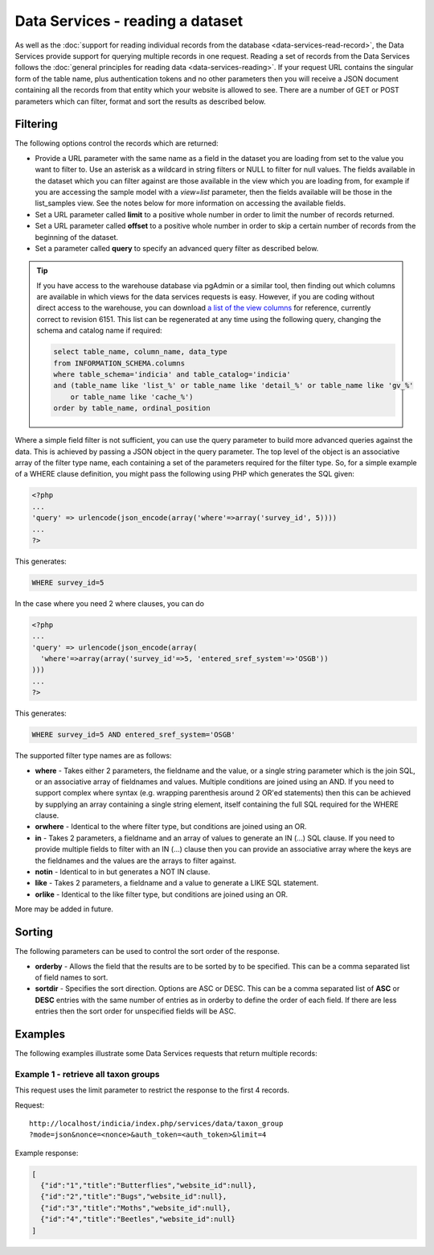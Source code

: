 Data Services - reading a dataset
=================================

As well as the :doc:`support for reading individual records from the database
<data-services-read-record>`, the Data Services provide support for querying multiple
records in one request. Reading a set of records from the Data Services follows the
:doc:`general principles for reading data <data-services-reading>`. If your request URL
contains the singular form of the table name, plus authentication tokens and no other
parameters then you will receive a JSON document containing all the records from that
entity which your website is allowed to see. There are a number of GET or POST parameters
which can filter, format and sort the results as described below.

Filtering
---------

The following options control the records which are returned:

* Provide a URL parameter with the same name as a field in the dataset you are loading
  from set to the value you want to filter to. Use an asterisk as a wildcard in string
  filters or NULL to filter for null values. The fields available in the dataset which
  you can filter against are those available in the view which you are loading from,
  for example if you are accessing the sample model with a `view=list` parameter, then
  the fields available will be those in the list_samples view. See the notes below for
  more information on accessing the available fields.
* Set a URL parameter called **limit** to a positive whole number in order to limit the
  number of records returned.
* Set a URL parameter called **offset** to a positive whole number in order to skip a
  certain number of records from the beginning of the dataset.
* Set a parameter called **query** to specify an advanced query filter as described below.

.. tip::

  If you have access to the warehouse database via pgAdmin or a similar tool, then finding
  out which columns are available in which views for the data services requests is easy.
  However, if you are coding without direct access to the warehouse, you can download `a
  list of the view columns <http://www.indicia.org.uk/sites/default/files/downloads/view-columns.csv>`_
  for reference, currently correct to revision 6151. This list can be regenerated at any
  time using the following query, changing the schema and catalog name if required:

  .. code-block:: sql

    select table_name, column_name, data_type
    from INFORMATION_SCHEMA.columns
    where table_schema='indicia' and table_catalog='indicia'
    and (table_name like 'list_%' or table_name like 'detail_%' or table_name like 'gv_%'
        or table_name like 'cache_%')
    order by table_name, ordinal_position

Where a simple field filter is not sufficient, you can use the query parameter to build
more advanced queries against the data. This is achieved by passing a JSON object in the
query parameter. The top level of the object is an associative array of the filter type
name, each containing a set of the parameters required for the filter type. So, for a
simple example of a WHERE clause definition, you might pass the following using PHP which
generates the SQL given:

.. code-block:: php

  <?php
  ...
  'query' => urlencode(json_encode(array('where'=>array('survey_id', 5))))
  ...
  ?>

This generates:

.. code-block:: sql

  WHERE survey_id=5

In the case where you need 2 where clauses, you can do

.. code-block:: php

  <?php
  ...
  'query' => urlencode(json_encode(array(
    'where'=>array(array('survey_id'=>5, 'entered_sref_system'=>'OSGB'))
  )))
  ...
  ?>

This generates:

.. code-block:: sql

  WHERE survey_id=5 AND entered_sref_system='OSGB'

The supported filter type names are as follows:

* **where** -	Takes either 2 parameters, the fieldname and the value, or a single string
  parameter which is the join SQL, or an associative array of fieldnames and values.
  Multiple conditions are joined using an AND. If you need to support complex where syntax
  (e.g. wrapping parenthesis around 2 OR'ed statements) then this can be achieved by
  supplying an array containing a single string element, itself containing the full SQL
  required for the WHERE clause.
* **orwhere** - Identical to the where filter type, but conditions are joined using an OR.
* **in** - Takes 2 parameters, a fieldname and an array of values to generate an IN (...)
  SQL clause. If you need to provide multiple fields to filter with an IN (...) clause then
  you can provide an associative array where the keys are the fieldnames and the values are
  the arrays to filter against.
* **notin**	- Identical to in but generates a NOT IN clause.
* **like** -	Takes 2 parameters, a fieldname and a value to generate a LIKE SQL
  statement.
* **orlike** - Identical to the like filter type, but conditions are joined using an OR.

More may be added in future.

Sorting
-------

The following parameters can be used to control the sort order of the response.

* **orderby** -	Allows the field that the results are to be sorted by to be specified. This
  can be a comma separated list of field names to sort.
* **sortdir** - Specifies the sort direction. Options are ASC or DESC. This can be a comma
  separated list of **ASC** or **DESC** entries with the same number of entries as in
  orderby to define the order of each field. If there are less entries then the sort order
  for unspecified fields will be ASC.

Examples
--------

The following examples illustrate some Data Services requests that return multiple
records:

Example 1 - retrieve all taxon groups
^^^^^^^^^^^^^^^^^^^^^^^^^^^^^^^^^^^^^

This request uses the limit parameter to restrict the response to the first 4 records.

Request::

  http://localhost/indicia/index.php/services/data/taxon_group
  ?mode=json&nonce=<nonce>&auth_token=<auth_token>&limit=4

Example response:

.. code-block:: json

  [
    {"id":"1","title":"Butterflies","website_id":null},
    {"id":"2","title":"Bugs","website_id":null},
    {"id":"3","title":"Moths","website_id":null},
    {"id":"4","title":"Beetles","website_id":null}
  ]
